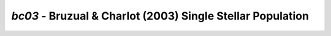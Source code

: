 ###########################################################
*bc03* - Bruzual & Charlot (2003) Single Stellar Population
###########################################################
